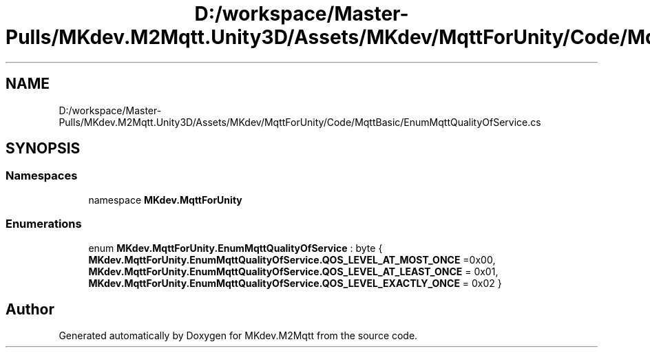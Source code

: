 .TH "D:/workspace/Master-Pulls/MKdev.M2Mqtt.Unity3D/Assets/MKdev/MqttForUnity/Code/MqttBasic/EnumMqttQualityOfService.cs" 3 "Thu May 9 2019" "MKdev.M2Mqtt" \" -*- nroff -*-
.ad l
.nh
.SH NAME
D:/workspace/Master-Pulls/MKdev.M2Mqtt.Unity3D/Assets/MKdev/MqttForUnity/Code/MqttBasic/EnumMqttQualityOfService.cs
.SH SYNOPSIS
.br
.PP
.SS "Namespaces"

.in +1c
.ti -1c
.RI "namespace \fBMKdev\&.MqttForUnity\fP"
.br
.in -1c
.SS "Enumerations"

.in +1c
.ti -1c
.RI "enum \fBMKdev\&.MqttForUnity\&.EnumMqttQualityOfService\fP : byte { \fBMKdev\&.MqttForUnity\&.EnumMqttQualityOfService\&.QOS_LEVEL_AT_MOST_ONCE\fP =0x00, \fBMKdev\&.MqttForUnity\&.EnumMqttQualityOfService\&.QOS_LEVEL_AT_LEAST_ONCE\fP = 0x01, \fBMKdev\&.MqttForUnity\&.EnumMqttQualityOfService\&.QOS_LEVEL_EXACTLY_ONCE\fP = 0x02 }"
.br
.in -1c
.SH "Author"
.PP 
Generated automatically by Doxygen for MKdev\&.M2Mqtt from the source code\&.
